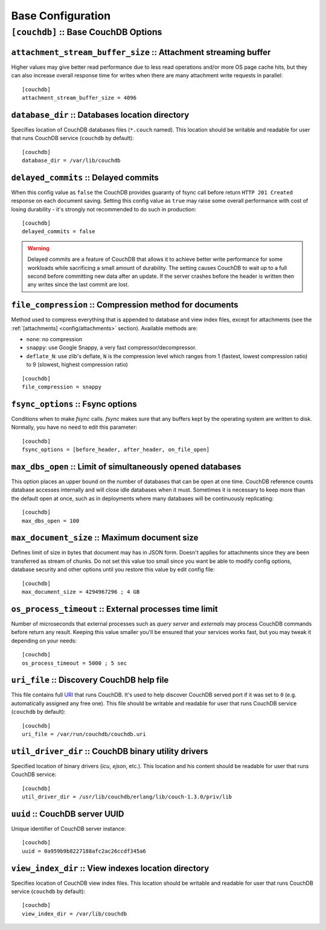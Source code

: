 .. Licensed under the Apache License, Version 2.0 (the "License"); you may not
.. use this file except in compliance with the License. You may obtain a copy of
.. the License at
..
..   http://www.apache.org/licenses/LICENSE-2.0
..
.. Unless required by applicable law or agreed to in writing, software
.. distributed under the License is distributed on an "AS IS" BASIS, WITHOUT
.. WARRANTIES OR CONDITIONS OF ANY KIND, either express or implied. See the
.. License for the specific language governing permissions and limitations under
.. the License.

.. highlight:: ini

==================
Base Configuration
==================

.. _config/couchdb:

``[couchdb]`` :: Base CouchDB Options
=====================================

.. _config/couchdb/attachment_stream_buffer_size:

``attachment_stream_buffer_size`` :: Attachment streaming buffer
----------------------------------------------------------------

Higher values may give better read performance due to less read operations
and/or more OS page cache hits, but they can also increase overall response
time for writes when there are many attachment write requests in parallel::

  [couchdb]
  attachment_stream_buffer_size = 4096


.. _config/couchdb/database_dir:

``database_dir`` :: Databases location directory
------------------------------------------------

Specifies location of CouchDB databases files (``*.couch`` named). This location
should be writable and readable for user that runs CouchDB service (``couchdb``
by default)::

  [couchdb]
  database_dir = /var/lib/couchdb


.. _config/couchdb/delayed_commits:

``delayed_commits`` :: Delayed commits
--------------------------------------

When this config value as ``false`` the CouchDB provides guaranty of fsync call
before return ``HTTP 201 Created`` response on each document saving. Setting
this config value as ``true`` may raise some overall performance with cost of
losing durability - it's strongly not recommended to do such in production::

  [couchdb]
  delayed_commits = false

.. warning::

   Delayed commits are a feature of CouchDB that allows it to achieve better
   write performance for some workloads while sacrificing a small amount of
   durability. The setting causes CouchDB to wait up to a full second before
   committing new data after an update. If the server crashes before the header
   is written then any writes since the last commit are lost.


.. _config/couchdb/file_compression:

``file_compression`` :: Compression method for documents
-----------------------------------------------------------

.. versionchanged:: 1.2 Added `Google Snappy`_ compression algorithm

Method used to compress everything that is appended to database and view index
files, except for attachments (see the :ref:`[attachments] <config/attachments>`
section). Available methods are:

* ``none``: no compression
* ``snappy``: use Google Snappy, a very fast compressor/decompressor.
* ``deflate_N``: use zlib's deflate, ``N`` is the compression level which ranges
  from 1 (fastest, lowest compression ratio) to 9 (slowest, highest compression
  ratio)

::

  [couchdb]
  file_compression = snappy

.. _Google Snappy: http://code.google.com/p/snappy/


.. _config/couchdb/fsync_options:

``fsync_options`` :: Fsync options
----------------------------------

Conditions when to make `fsync` calls. `fsync` makes sure that any buffers kept
by the operating system are written to disk. Normally, you have no need to edit
this parameter::

  [couchdb]
  fsync_options = [before_header, after_header, on_file_open]


.. _config/couchdb/max_dbs_open:

``max_dbs_open`` :: Limit of simultaneously opened databases
------------------------------------------------------------

This option places an upper bound on the number of databases that can be open at
one time. CouchDB reference counts database accesses internally and will close
idle databases when it must. Sometimes it is necessary to keep more than the
default open at once, such as in deployments where many databases will be
continuously replicating::

  [couchdb]
  max_dbs_open = 100


.. _config/couchdb/max_document_size:

``max_document_size`` :: Maximum document size
----------------------------------------------

.. versionchanged:: 1.3 This option now actually works.

Defines limit of size in bytes that document may has in JSON form. Doesn't
applies for attachments since they are been transferred as stream of chunks.
Do not set this value too small since you want be able to modify config options,
database security and other options until you restore this value by edit config
file::

  [couchdb]
  max_document_size = 4294967296 ; 4 GB


.. _config/couchdb/os_process_timeout:

``os_process_timeout`` :: External processes time limit
-------------------------------------------------------

Number of microseconds that external processes such as `query server` and
`externals` may process CouchDB commands before return any result. Keeping
this value smaller you'll be ensured that your services works fast, but you may
tweak it depending on your needs::

  [couchdb]
  os_process_timeout = 5000 ; 5 sec


.. _config/couchdb/uri_file:

``uri_file`` :: Discovery CouchDB help file
-------------------------------------------

This file contains full `URI`_ that runs CouchDB. It's used to help discover
CouchDB served port if it was set to ``0`` (e.g. automatically assigned any
free one). This file should be writable and readable for user that runs CouchDB
service (``couchdb`` by default)::

  [couchdb]
  uri_file = /var/run/couchdb/couchdb.uri

.. _URI: http://en.wikipedia.org/wiki/URI


.. _config/couchdb/util_driver_dir:

``util_driver_dir`` :: CouchDB binary utility drivers
-----------------------------------------------------

Specified location of binary drivers (`icu`, `ejson`, etc.). This location and
his content should be readable for user that runs CouchDB service::

  [couchdb]
  util_driver_dir = /usr/lib/couchdb/erlang/lib/couch-1.3.0/priv/lib


.. _config/couchdb/uuid:

``uuid`` :: CouchDB server UUID
-------------------------------

.. versionadded:: 1.3

Unique identifier of CouchDB server instance::

  [couchdb]
  uuid = 0a959b9b8227188afc2ac26ccdf345a6


.. _config/couchdb/view_index_dir:

``view_index_dir`` :: View indexes location directory
-----------------------------------------------------

Specifies location of CouchDB view index files. This location should be writable
and readable for user that runs CouchDB service (``couchdb`` by default)::

  [couchdb]
  view_index_dir = /var/lib/couchdb

